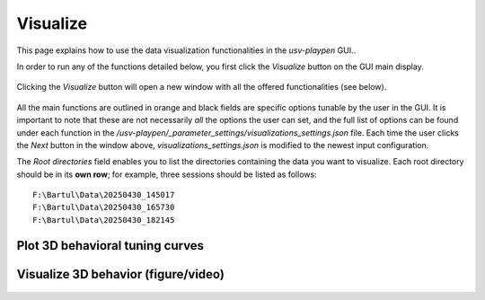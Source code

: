 .. _Visualize:

Visualize
==================
This page explains how to use the data visualization functionalities in the *usv-playpen* GUI..

In order to run any of the functions detailed below, you first click the *Visualize* button on the GUI main display.

.. figure:: https://raw.githubusercontent.com/bartulem/usv-playpen/refs/heads/main/docs/media/visualize_step_0a.png
   :align: center
   :alt: Visualize Step 0a

.. raw:: html

   <br>

Clicking the *Visualize* button will open a new window with all the offered functionalities (see below).

.. figure:: https://raw.githubusercontent.com/bartulem/usv-playpen/refs/heads/main/docs/media/visualize_step_0b.png
   :align: center
   :alt: Visualize Step 0b

.. raw:: html

   <br>

All the main functions are outlined in orange and black fields are specific options tunable by the user in the GUI. It is important to note that these are not necessarily *all* the options the user can set, and the full list of options can be found under each function in the */usv-playpen/_parameter_settings/visualizations_settings.json* file. Each time the user clicks the *Next* button in the window above, *visualizations_settings.json* is modified to the newest input configuration.

The *Root directories* field enables you to list the directories containing the data you want to visualize. Each root directory should be in its **own row**; for example, three sessions should be listed as follows:

.. parsed-literal::

    F:\\Bartul\\Data\\20250430_145017
    F:\\Bartul\\Data\\20250430_165730
    F:\\Bartul\\Data\\20250430_182145

Plot 3D behavioral tuning curves
^^^^^^^^^^^^^^^^^^^^^^^^^^^^^^^^

.. figure:: https://raw.githubusercontent.com/bartulem/usv-playpen/refs/heads/main/docs/media/visualize_step_1.png
   :align: center
   :alt: Visualize Step 1

.. raw:: html

   <br>

Visualize 3D behavior (figure/video)
^^^^^^^^^^^^^^^^^^^^^^^^^^^^^^^^^^^^

.. figure:: https://raw.githubusercontent.com/bartulem/usv-playpen/refs/heads/main/docs/media/visualize_step_2.png
   :align: center
   :alt: Visualize Step 2

.. raw:: html

   <br>

